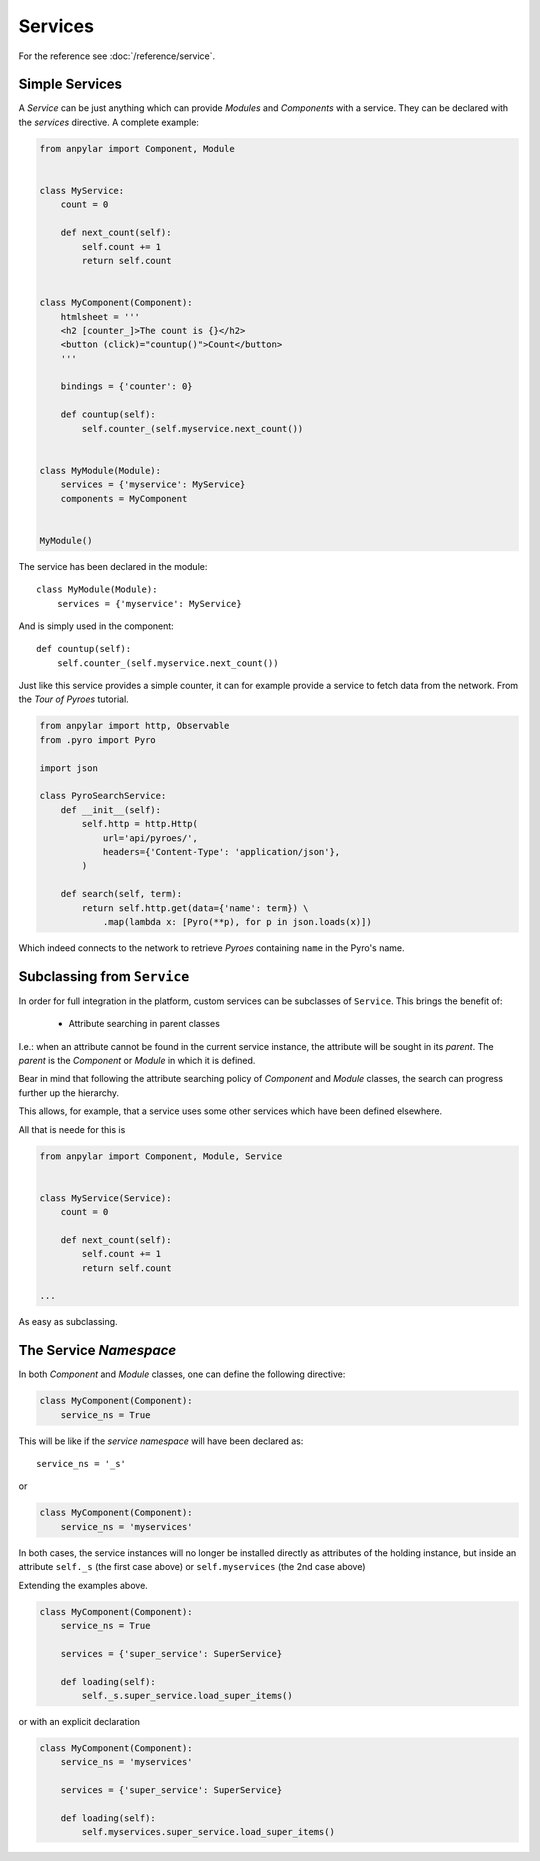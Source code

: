 Services
########

For the reference see :doc:`/reference/service`.

Simple Services
***************

A *Service* can be just anything which can provide *Modules* and *Components*
with a service. They can be declared with the *services* directive. A complete
example:

.. code-block:: python

    from anpylar import Component, Module


    class MyService:
        count = 0

        def next_count(self):
            self.count += 1
            return self.count


    class MyComponent(Component):
        htmlsheet = '''
        <h2 [counter_]>The count is {}</h2>
        <button (click)="countup()">Count</button>
        '''

        bindings = {'counter': 0}

        def countup(self):
            self.counter_(self.myservice.next_count())


    class MyModule(Module):
        services = {'myservice': MyService}
        components = MyComponent


    MyModule()

The service has been declared in the module::

    class MyModule(Module):
        services = {'myservice': MyService}

And is simply used in the component::

        def countup(self):
            self.counter_(self.myservice.next_count())


Just like this service provides a simple counter, it can for example provide a
service to fetch data from the network. From the *Tour of Pyroes* tutorial.

.. code-block:: python

    from anpylar import http, Observable
    from .pyro import Pyro

    import json

    class PyroSearchService:
        def __init__(self):
            self.http = http.Http(
                url='api/pyroes/',
                headers={'Content-Type': 'application/json'},
            )

        def search(self, term):
            return self.http.get(data={'name': term}) \
                .map(lambda x: [Pyro(**p), for p in json.loads(x)])


Which indeed connects to the network to retrieve *Pyroes* containing ``name``
in the Pyro's name.

Subclassing from ``Service``
****************************

In order for full integration in the platform, custom services can be
subclasses of ``Service``. This brings the benefit of:

  - Attribute searching in parent classes

I.e.: when an attribute cannot be found in the current service instance, the
attribute will be sought in its *parent*. The *parent* is the *Component* or
*Module* in which it is defined.

Bear in mind that following the attribute searching policy of *Component* and
*Module* classes, the search can progress further up the hierarchy.

This allows, for example, that a service uses some other services which have
been defined elsewhere.

All that is neede for this is

.. code-block:: python

    from anpylar import Component, Module, Service


    class MyService(Service):
        count = 0

        def next_count(self):
            self.count += 1
            return self.count

    ...

As easy as subclassing.


The Service *Namespace*
***********************

In both *Component* and *Module* classes, one can define the following
directive:

.. code-block:: python

    class MyComponent(Component):
        service_ns = True

This will be like if the *service namespace* will have been declared as::

  service_ns = '_s'

or

.. code-block:: python

    class MyComponent(Component):
        service_ns = 'myservices'


In both cases, the service instances will no longer be installed directly as
attributes of the holding instance, but inside an attribute ``self._s`` (the
first case above) or ``self.myservices`` (the 2nd case above)

Extending the examples above.

.. code-block:: python

    class MyComponent(Component):
        service_ns = True

        services = {'super_service': SuperService}

        def loading(self):
            self._s.super_service.load_super_items()

or with an explicit declaration

.. code-block:: python

    class MyComponent(Component):
        service_ns = 'myservices'

        services = {'super_service': SuperService}

        def loading(self):
            self.myservices.super_service.load_super_items()
